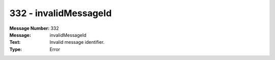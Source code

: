 .. _build/messages/332:

========================================================================================
332 - invalidMessageId
========================================================================================

:Message Number: 332
:Message: invalidMessageId
:Text: Invalid message identifier.
:Type: Error

